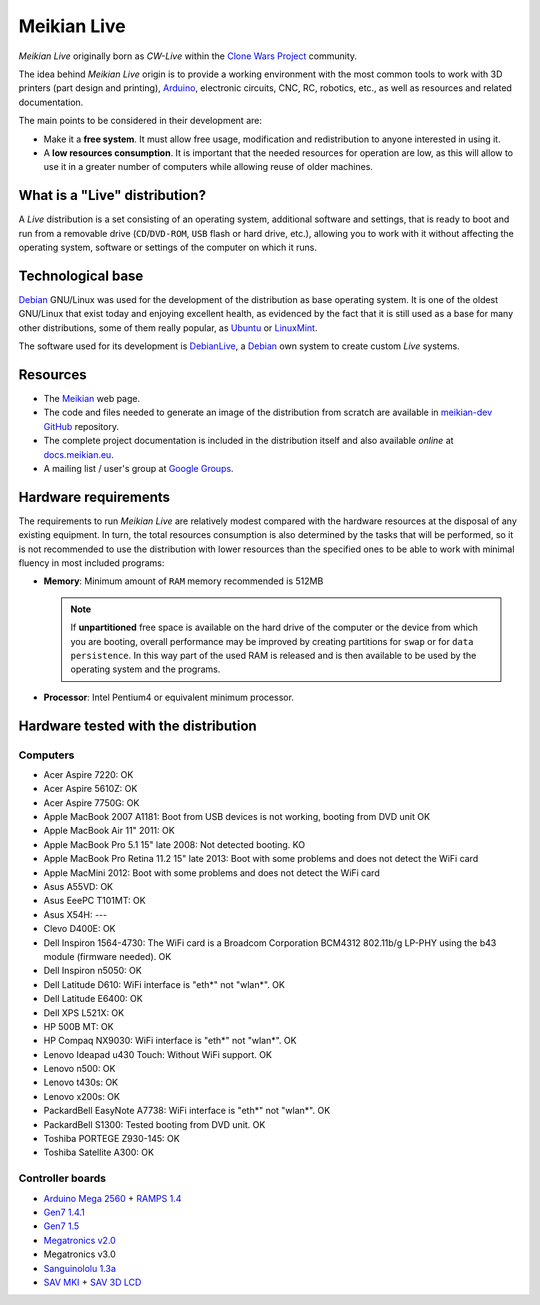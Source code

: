 ============
Meikian Live
============

*Meikian Live* originally born as *CW-Live* within the `Clone Wars Project`_ community.

The idea behind *Meikian Live* origin is to provide a working environment with the most common tools to work with 3D printers (part design and printing), `Arduino`_, electronic circuits, CNC, RC, robotics, etc., as well as resources and related documentation. 

.. _`Arduino`: http://www.arduino.cc
.. _`Clone Wars Project`: http://www.reprap.org/wiki/Proyecto_Clone_Wars

The main points to be considered in their development are: 

* Make it a **free system**. It must allow free usage, modification and redistribution to anyone interested in using it. 

* A **low resources consumption**. It is important that the needed resources for operation are low, as this will allow to use it in a greater number of computers while allowing reuse of older machines.


What is a "Live" distribution?
------------------------------

A *Live* distribution is a set consisting of an operating system, additional software and settings, that is ready to boot and run from a removable drive (``CD``/``DVD-ROM``, ``USB`` flash or hard drive, etc.), allowing you to work with it without affecting the operating system, software or settings of the computer on which it runs.


Technological base
------------------

`Debian`_ GNU/Linux was used for the development of the distribution as base operating system. It is one of the oldest GNU/Linux that exist today and enjoying excellent health, as evidenced by the fact that it is still used as a base for many other distributions, some of them really popular, as `Ubuntu`_ or `LinuxMint`_.

The software used for its development is `DebianLive`_, a `Debian`_ own system to create custom *Live* systems.

.. _`Debian`: http://www.debian.org
.. _`DebianLive`: http://live.debian.net
.. _`LinuxMint`: http://www.linuxmint.com
.. _`Ubuntu`: http://www.ubuntu.com


Resources
---------

* The `Meikian`_ web page.

* The code and files needed to generate an image of the distribution from scratch are available in `meikian-dev`_ `GitHub`_ repository.

* The complete project documentation is included in the distribution itself and also available *online* at `docs.meikian.eu`_.

* A mailing list / user's group at `Google Groups`_.


.. _`Meikian`: http://meikian.eu
.. _`GitHub`: https://github.com
.. _`meikian-dev`: https://github.com/ctemescw/meikian-dev
.. _`docs.meikian.eu`: http://docs.meikian.eu/en/stable
.. _`Google Groups`: http://groups.google.com/group/meikian
.. _`RepRap.org`: http://reprap.org


Hardware requirements
---------------------

The requirements to run *Meikian Live* are relatively modest compared with the hardware resources at the disposal of any existing equipment. In turn, the total resources consumption is also determined by the tasks that will be performed, so it is not recommended to use the distribution with lower resources than the specified ones to be able to work with minimal fluency in most included programs:

* **Memory**: Minimum amount of ``RAM`` memory recommended is 512MB

  .. note::
    If **unpartitioned** free space is available on the hard drive of the computer or the device from which you are booting, overall performance may be improved by creating partitions for ``swap`` or for ``data persistence``. In this way part of the used RAM is released and is then available to be used by the operating system and the programs.

* **Processor**: Intel Pentium4 or equivalent minimum processor.


Hardware tested with the distribution
-------------------------------------

Computers
~~~~~~~~~

* Acer Aspire 7220: OK
* Acer Aspire 5610Z: OK
* Acer Aspire 7750G: OK
* Apple MacBook 2007 A1181: Boot from USB devices is not working, booting from DVD unit OK
* Apple MacBook Air 11" 2011: OK
* Apple MacBook Pro 5.1 15" late 2008: Not detected booting. KO
* Apple MacBook Pro Retina 11.2 15" late 2013: Boot with some problems and does not detect the WiFi card
* Apple MacMini 2012: Boot with some problems and does not detect the WiFi card
* Asus A55VD: OK
* Asus EeePC T101MT: OK
* Asus X54H: ---
* Clevo D400E: OK
* Dell Inspiron 1564-4730: The WiFi card is a Broadcom Corporation BCM4312 802.11b/g LP-PHY using the b43 module (firmware needed). OK
* Dell Inspiron n5050: OK
* Dell Latitude D610: WiFi interface is "eth*" not "wlan*". OK
* Dell Latitude E6400: OK
* Dell XPS L521X: OK
* HP 500B MT: OK
* HP Compaq NX9030: WiFi interface is "eth*" not "wlan*". OK
* Lenovo Ideapad u430 Touch: Without WiFi support. OK
* Lenovo n500: OK
* Lenovo t430s: OK
* Lenovo x200s: OK
* PackardBell EasyNote A7738: WiFi interface is "eth*" not "wlan*". OK
* PackardBell S1300: Tested booting from DVD unit. OK
* Toshiba PORTEGE Z930-145: OK
* Toshiba Satellite A300: OK


Controller boards
~~~~~~~~~~~~~~~~~

* `Arduino Mega 2560`_ + `RAMPS 1.4`_
* `Gen7 1.4.1`_
* `Gen7 1.5`_
* `Megatronics v2.0`_
* Megatronics v3.0
* `Sanguinololu 1.3a`_
* `SAV MKI`_ + `SAV 3D LCD`_

.. _`Arduino Mega 2560`: http://arduino.cc/en/Main/arduinoBoardMega2560
.. _`Gen7 1.4.1`: http://reprap.org/wiki/Gen7_Board_1.4.1
.. _`Gen7 1.5`: http://reprap.org/wiki/Gen7_Board-AVR_1.5
.. _`Megatronics v2.0`: http://reprap.org/wiki/Megatronics_2.0
.. _`RAMPS 1.4`: http://reprap.org/wiki/RAMPS_1.4
.. _`Sanguinololu 1.3a`: http://reprap.org/wiki/Sanguinololu
.. _`SAV 3D LCD`: http://reprap.org/wiki/SAV_3D_LCD
.. _`SAV MKI`: http://reprap.org/wiki/SAV_MKI

